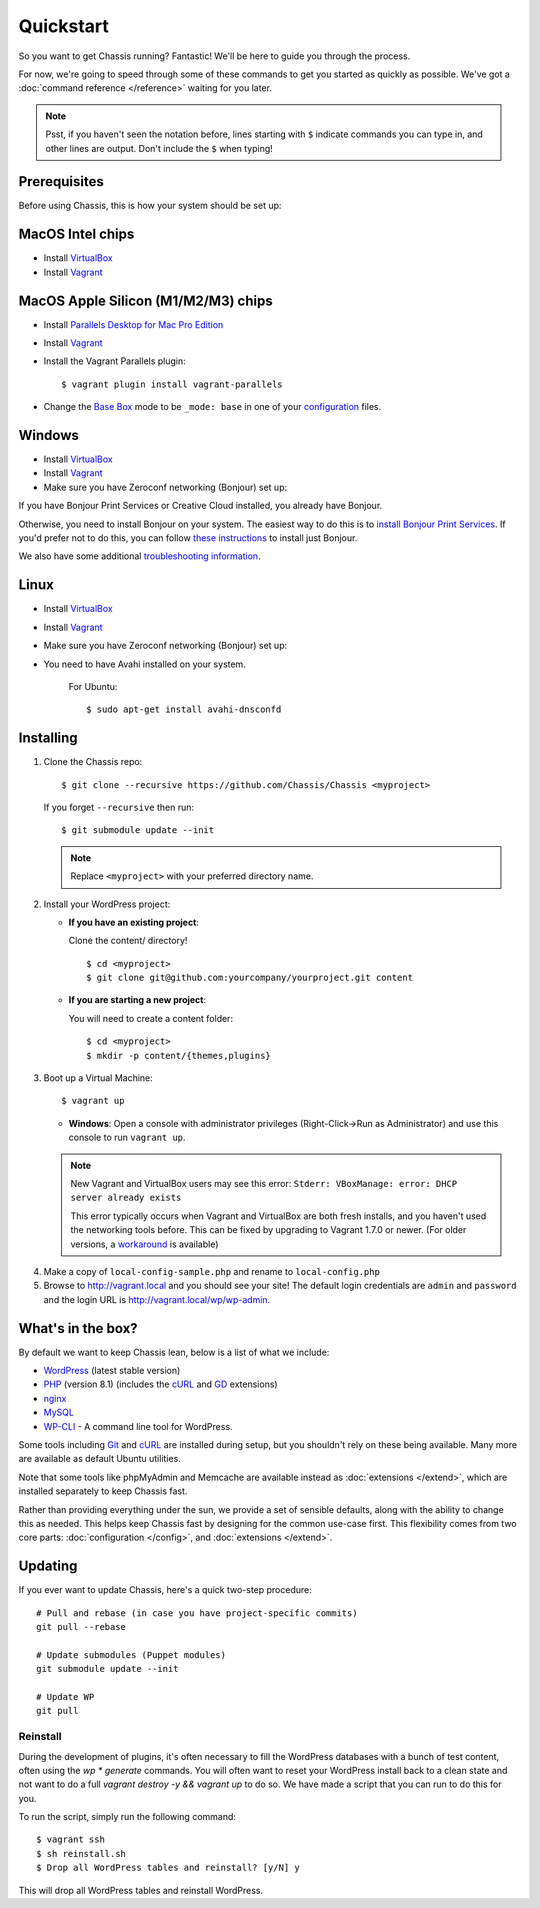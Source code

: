 Quickstart
==========

So you want to get Chassis running? Fantastic! We'll be here to guide you
through the process.

For now, we're going to speed through some of these commands to get you started
as quickly as possible. We've got a :doc:`command reference </reference>`
waiting for you later.

.. highlight:: bash

.. note::
   Psst, if you haven't seen the notation before, lines starting with ``$``
   indicate commands you can type in, and other lines are output. Don't include
   the ``$`` when typing!


Prerequisites
-------------

Before using Chassis, this is how your system should be set up:

MacOS Intel chips
-----------------

* Install `VirtualBox`_
* Install `Vagrant`_

MacOS Apple Silicon (M1/M2/M3) chips
--------------

* Install `Parallels Desktop for Mac Pro Edition`_
* Install `Vagrant`_
* Install the Vagrant Parallels plugin::

    $ vagrant plugin install vagrant-parallels
* Change the `Base Box`_ mode to be ``_mode: base`` in one of your `configuration`_ files.

Windows
-------
* Install `VirtualBox`_
* Install `Vagrant`_
* Make sure you have Zeroconf networking (Bonjour) set up:

If you have Bonjour Print Services or Creative Cloud installed, you already have Bonjour.

Otherwise, you need to install Bonjour on your system. The easiest way to
do this is to `install Bonjour Print Services`_. If you'd prefer not to do this, you
can follow `these instructions <Bonjour_>`_ to install just Bonjour.

We also have some additional `troubleshooting information`_.

Linux
-----
* Install `VirtualBox`_
* Install `Vagrant`_
* Make sure you have Zeroconf networking (Bonjour) set up:
* You need to have Avahi installed on your system.

    For Ubuntu::

        $ sudo apt-get install avahi-dnsconfd

.. _VirtualBox: https://www.virtualbox.org/wiki/Downloads
.. _Vagrant: http://www.vagrantup.com/downloads.html
.. _install Bonjour Print Services: https://support.apple.com/kb/DL999?viewlocale=en_US&locale=en_US
.. _Bonjour: https://bonjour.en.softonic.com/
.. _Parallels Desktop for Mac Pro Edition: https://buy.parallels.com/329/purl-pd17f-pro1y
.. _Base Box: https://docs.chassis.io/en/latest/config/#base-box-mode
.. _configuration: https://docs.chassis.io/en/latest/config/
.. _troubleshooting information: https://docs.chassis.io/en/latest/reference/#troubleshooting


Installing
----------

1. Clone the Chassis repo::

       $ git clone --recursive https://github.com/Chassis/Chassis <myproject>

   If you forget ``--recursive`` then run::

       $ git submodule update --init

   .. note::
      Replace ``<myproject>`` with your preferred directory name.

2. Install your WordPress project:

   * **If you have an existing project**:

     Clone the content/ directory!

     ::

         $ cd <myproject>
         $ git clone git@github.com:yourcompany/yourproject.git content

   * **If you are starting a new project**:

     You will need to create a content folder::

         $ cd <myproject>
         $ mkdir -p content/{themes,plugins}

3. Boot up a Virtual Machine::

       $ vagrant up

   * **Windows**: Open a console with administrator privileges (Right-Click->Run as Administrator) and use this console to run ``vagrant up``.

   .. note::
      New Vagrant and VirtualBox users may see this error:
      ``Stderr: VBoxManage: error: DHCP server already exists``

      This error typically occurs when Vagrant and VirtualBox are both fresh
      installs, and you haven't used the networking tools before. This can be
      fixed by upgrading to Vagrant 1.7.0 or newer. (For older versions, a
      `workaround <DHCP VirtualBox_>`_ is available)

.. _DHCP VirtualBox: https://github.com/Chassis/Chassis/wiki/dhcp-private_network-failing-on-VirtualBox

4. Make a copy of ``local-config-sample.php`` and rename to ``local-config.php``

5. Browse to http://vagrant.local and you should see your site! The default
   login credentials are ``admin`` and ``password`` and the login URL is http://vagrant.local/wp/wp-admin.


What's in the box?
------------------

By default we want to keep Chassis lean, below is a list of what we include:

* `WordPress`_ (latest stable version)
* `PHP`_ (version 8.1) (includes the `cURL <cURL extension_>`_ and `GD`_ extensions)
* `nginx`_
* `MySQL`_
* `WP-CLI`_ - A command line tool for WordPress.

Some tools including `Git`_ and `cURL`_ are installed during setup, but you
shouldn't rely on these being available. Many more are available as default
Ubuntu utilities.

Note that some tools like phpMyAdmin and Memcache are available instead as
:doc:`extensions </extend>`, which are installed separately to keep
Chassis fast.

.. _WordPress: https://wordpress.org/
.. _PHP: http://www.php.net/
.. _cURL extension: http://www.php.net/manual/en/book.curl.php
.. _GD: http://www.php.net/manual/en/book.image.php
.. _nginx: http://nginx.org/
.. _MySQL: http://www.mysql.com/
.. _Git: http://git-scm.com/
.. _cURL: http://curl.haxx.se/
.. _WP-CLI: https://wp-cli.org/

Rather than providing everything under the sun, we provide a set of sensible
defaults, along with the ability to change this as needed. This helps keep
Chassis fast by designing for the common use-case first. This flexibility comes
from two core parts: :doc:`configuration </config>`, and
:doc:`extensions </extend>`.


Updating
--------

If you ever want to update Chassis, here's a quick two-step procedure::

   # Pull and rebase (in case you have project-specific commits)
   git pull --rebase

   # Update submodules (Puppet modules)
   git submodule update --init

   # Update WP
   git pull


Reinstall
_________

During the development of plugins, it's often necessary to fill the WordPress
databases with a bunch of test content, often using the `wp * generate` commands.
You will often want to reset your WordPress install back to a clean state and not
want to do a full `vagrant destroy -y && vagrant up` to do so. We have made a script
that you can run to do this for you.

To run the script, simply run the following command::

	$ vagrant ssh
	$ sh reinstall.sh
	$ Drop all WordPress tables and reinstall? [y/N] y

This will drop all WordPress tables and reinstall WordPress.
